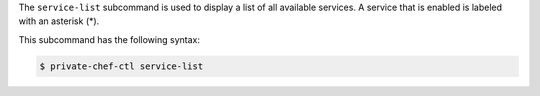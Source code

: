 .. The contents of this file are included in multiple topics.
.. This file describes a command or a sub-command for Knife.
.. This file should not be changed in a way that hinders its ability to appear in multiple documentation sets.


The ``service-list`` subcommand is used to display a list of all available services. A service that is enabled is labeled with an asterisk (*). 

This subcommand has the following syntax:

.. code-block:: bash

   $ private-chef-ctl service-list



